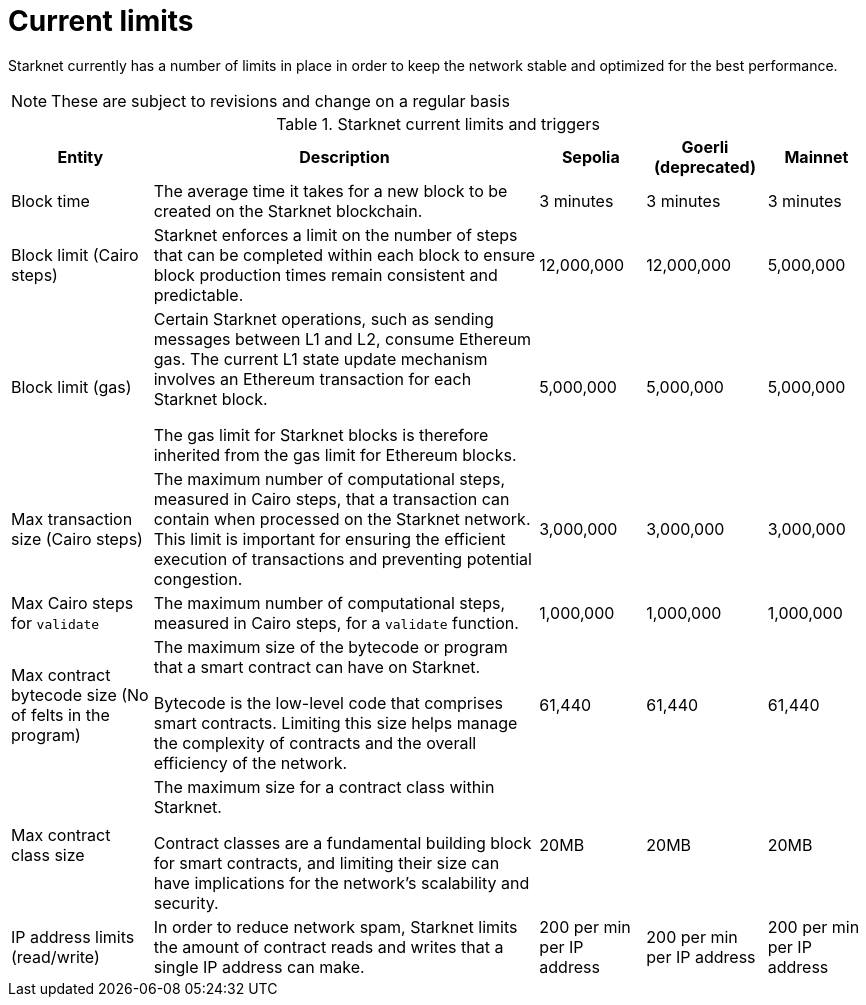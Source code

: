[id="limits_and_triggers"]
= Current limits

Starknet currently has a number of limits in place in order to keep the network stable and optimized for the best performance.

[NOTE]
====
These are subject to revisions and change on a regular basis
====

.Starknet current limits and triggers
[%header, stripes=even]
[%autowidth.stretch]
|===
|Entity | Description | Sepolia | Goerli (deprecated) | Mainnet
|Block time | The average time it takes for a new block to be created on the Starknet blockchain.|3 minutes |3 minutes |3 minutes
|Block limit (Cairo steps)|Starknet enforces a limit on the number of steps that can be completed
within each block to ensure block production times remain consistent and predictable. | 12,000,000 | 12,000,000 | 5,000,000
|Block limit (gas)| Certain Starknet operations, such as sending messages between L1 and L2, consume Ethereum gas. The current L1 state update
mechanism involves an Ethereum transaction for each Starknet block.

The gas limit for Starknet blocks is therefore inherited from the gas limit for Ethereum blocks.
|5,000,000 |5,000,000 |5,000,000

|Max transaction size (Cairo steps)|The maximum number of computational steps, measured in Cairo steps, that a transaction can contain when processed on the Starknet network.
This limit is important for ensuring the efficient execution of transactions and preventing potential congestion.
| 3,000,000 | 3,000,000 | 3,000,000

|Max Cairo steps for `validate`| The maximum number of computational steps, measured in Cairo steps, for a `validate` function. | 1,000,000 | 1,000,000 |1,000,000

|Max contract bytecode size (No of felts in the program)| The maximum size of the bytecode or program that a smart contract can have on Starknet.

Bytecode is the low-level code that comprises smart contracts. Limiting this size helps manage the complexity of contracts and the overall efficiency of the network.
| 61,440 | 61,440 | 61,440
|Max contract class size|The maximum size for a contract class within Starknet.

Contract classes are a fundamental building block for smart contracts, and limiting their size can have implications for the network's scalability and security.
| 20MB | 20MB | 20MB
|IP address limits (read/write)| In order to reduce network spam, Starknet limits the amount of contract reads and writes that a single IP
address can make. | 200 per min per IP address| 200 per min per IP address|200 per min per IP address
|===

